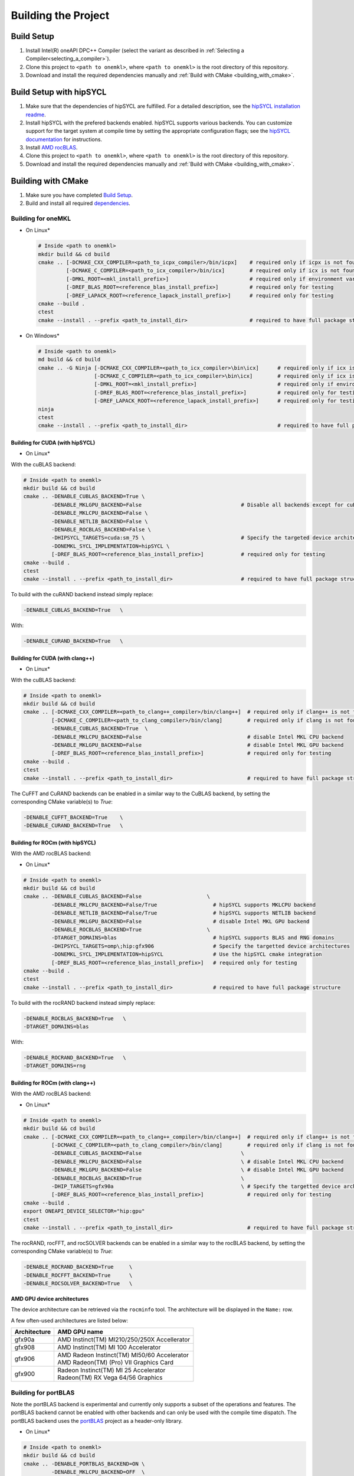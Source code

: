.. _building_the_project:

Building the Project
====================

.. _build_setup:

Build Setup
###########

#. 
   Install Intel(R) oneAPI DPC++ Compiler (select the variant as described in
   :ref:`Selecting a Compiler<selecting_a_compiler>`).

#. 
   Clone this project to ``<path to onemkl>``\ , where ``<path to onemkl>``
   is the root directory of this repository.

#. 
   Download and install the required dependencies manually and :ref:`Build with CMake <building_with_cmake>`.


.. _build_setup_with_hipsycl:

Build Setup with hipSYCL
########################

#. 
   Make sure that the dependencies of hipSYCL are fulfilled. For a detailed
   description, see the
   `hipSYCL installation readme <https://github.com/illuhad/hipSYCL/blob/develop/doc/installing.md#software-dependencies>`_.

#. 
   Install hipSYCL with the prefered backends enabled. hipSYCL supports
   various backends. You can customize support for the target system at
   compile time by setting the appropriate configuration flags; see the
   `hipSYCL documentation <https://github.com/illuhad/hipSYCL/blob/develop/doc/installing.md>`_
   for instructions.

#. 
   Install `AMD rocBLAS <https://rocblas.readthedocs.io/en/master/install.html>`_.

#. 
   Clone this project to ``<path to onemkl>``, where ``<path to onemkl>`` is
   the root directory of this repository.

#. 
   Download and install the required dependencies manually and
   :ref:`Build with CMake <building_with_cmake>`.



.. _building_with_cmake:

Building with CMake
###################

#. 
   Make sure you have completed `Build Setup <#build-setup>`_. 

#. 
   Build and install all required `dependencies <#software-requirements>`_. 

Building for oneMKL
^^^^^^^^^^^^^^^^^^^

* On Linux*

  .. code-block:: bash

     # Inside <path to onemkl>
     mkdir build && cd build
     cmake .. [-DCMAKE_CXX_COMPILER=<path_to_icpx_compiler>/bin/icpx]    # required only if icpx is not found in environment variable PATH
              [-DCMAKE_C_COMPILER=<path_to_icx_compiler>/bin/icx]        # required only if icx is not found in environment variable PATH
              [-DMKL_ROOT=<mkl_install_prefix>]                          # required only if environment variable MKLROOT is not set
              [-DREF_BLAS_ROOT=<reference_blas_install_prefix>]          # required only for testing
              [-DREF_LAPACK_ROOT=<reference_lapack_install_prefix>]      # required only for testing
     cmake --build .
     ctest
     cmake --install . --prefix <path_to_install_dir>                    # required to have full package structure

* On Windows*

  .. code-block:: bash

     # Inside <path to onemkl>
     md build && cd build
     cmake .. -G Ninja [-DCMAKE_CXX_COMPILER=<path_to_icx_compiler>\bin\icx]      # required only if icx is not found in environment variable PATH
                       [-DCMAKE_C_COMPILER=<path_to_icx_compiler>\bin\icx]        # required only if icx is not found in environment variable PATH
                       [-DMKL_ROOT=<mkl_install_prefix>]                          # required only if environment variable MKLROOT is not set
                       [-DREF_BLAS_ROOT=<reference_blas_install_prefix>]          # required only for testing
                       [-DREF_LAPACK_ROOT=<reference_lapack_install_prefix>]      # required only for testing
     ninja 
     ctest
     cmake --install . --prefix <path_to_install_dir>                             # required to have full package structure

Building for CUDA (with hipSYCL)
~~~~~~~~~~~~~~~~~~~~~~~~~~~~~~~~

* On Linux*

With the cuBLAS backend:

.. code-block:: bash

   # Inside <path to onemkl>
   mkdir build && cd build
   cmake .. -DENABLE_CUBLAS_BACKEND=True \
            -DENABLE_MKLGPU_BACKEND=False                                # Disable all backends except for cuBLAS
            -DENABLE_MKLCPU_BACKEND=False \
            -DENABLE_NETLIB_BACKEND=False \
            -DENABLE_ROCBLAS_BACKEND=False \
            -DHIPSYCL_TARGETS=cuda:sm_75 \                               # Specify the targeted device architectures 
            -DONEMKL_SYCL_IMPLEMENTATION=hipSYCL \
            [-DREF_BLAS_ROOT=<reference_blas_install_prefix>]            # required only for testing
   cmake --build .
   ctest
   cmake --install . --prefix <path_to_install_dir>                      # required to have full package structure

To build with the cuRAND backend instead simply replace:

.. code-block:: bash

   -DENABLE_CUBLAS_BACKEND=True   \

With:

.. code-block:: bash

   -DENABLE_CURAND_BACKEND=True   \


Building for CUDA (with clang++)
~~~~~~~~~~~~~~~~~~~~~~~~~~~~~~~~

* On Linux*

With the cuBLAS backend:

.. code-block:: bash

   # Inside <path to onemkl>
   mkdir build && cd build
   cmake .. [-DCMAKE_CXX_COMPILER=<path_to_clang++_compiler>/bin/clang++]  # required only if clang++ is not found in environment variable PATH
            [-DCMAKE_C_COMPILER=<path_to_clang_compiler>/bin/clang]        # required only if clang is not found in environment variable PATH
            -DENABLE_CUBLAS_BACKEND=True  \
            -DENABLE_MKLCPU_BACKEND=False                                  # disable Intel MKL CPU backend
            -DENABLE_MKLGPU_BACKEND=False                                  # disable Intel MKL GPU backend
            [-DREF_BLAS_ROOT=<reference_blas_install_prefix>]              # required only for testing
   cmake --build .
   ctest
   cmake --install . --prefix <path_to_install_dir>                        # required to have full package structure


The CuFFT and CuRAND backends can be enabled in a similar way to the CuBLAS backend, by setting the corresponding CMake variable(s) to `True`:

.. code-block:: bash

   -DENABLE_CUFFT_BACKEND=True    \
   -DENABLE_CURAND_BACKEND=True   \


Building for ROCm (with hipSYCL)
~~~~~~~~~~~~~~~~~~~~~~~~~~~~~~~~

With the AMD rocBLAS backend:

* On Linux*

.. code-block:: bash

   # Inside <path to onemkl>
   mkdir build && cd build
   cmake .. -DENABLE_CUBLAS_BACKEND=False                     \
            -DENABLE_MKLCPU_BACKEND=False/True                  # hipSYCL supports MKLCPU backend     
            -DENABLE_NETLIB_BACKEND=False/True                  # hipSYCL supports NETLIB backend
            -DENABLE_MKLGPU_BACKEND=False                       # disable Intel MKL GPU backend
            -DENABLE_ROCBLAS_BACKEND=True                     \
            -DTARGET_DOMAINS=blas                               # hipSYCL supports BLAS and RNG domains
            -DHIPSYCL_TARGETS=omp\;hip:gfx906                   # Specify the targetted device architectures 
            -DONEMKL_SYCL_IMPLEMENTATION=hipSYCL                # Use the hipSYCL cmake integration
            [-DREF_BLAS_ROOT=<reference_blas_install_prefix>]   # required only for testing
   cmake --build .
   ctest
   cmake --install . --prefix <path_to_install_dir>             # required to have full package structure

To build with the rocRAND backend instead simply replace:

.. code-block:: bash

   -DENABLE_ROCBLAS_BACKEND=True   \
   -DTARGET_DOMAINS=blas

With:

.. code-block:: bash

   -DENABLE_ROCRAND_BACKEND=True   \
   -DTARGET_DOMAINS=rng

Building for ROCm (with clang++)
~~~~~~~~~~~~~~~~~~~~~~~~~~~~~~~~

With the AMD rocBLAS backend:


* On Linux*

.. code-block:: bash

   # Inside <path to onemkl>
   mkdir build && cd build
   cmake .. [-DCMAKE_CXX_COMPILER=<path_to_clang++_compiler>/bin/clang++]  # required only if clang++ is not found in environment variable PATH
            [-DCMAKE_C_COMPILER=<path_to_clang_compiler>/bin/clang]        # required only if clang is not found in environment variable PATH
            -DENABLE_CUBLAS_BACKEND=False                                \
            -DENABLE_MKLCPU_BACKEND=False                                \ # disable Intel MKL CPU backend
            -DENABLE_MKLGPU_BACKEND=False                                \ # disable Intel MKL GPU backend
            -DENABLE_ROCBLAS_BACKEND=True                                \
            -DHIP_TARGETS=gfx90a                                         \ # Specify the targetted device architectures
            [-DREF_BLAS_ROOT=<reference_blas_install_prefix>]              # required only for testing
   cmake --build .
   export ONEAPI_DEVICE_SELECTOR="hip:gpu"
   ctest
   cmake --install . --prefix <path_to_install_dir>                        # required to have full package structure

The rocRAND, rocFFT, and rocSOLVER backends can be enabled in a similar way to the rocBLAS backend, by setting the corresponding CMake variable(s) to `True`:

.. code-block:: bash

   -DENABLE_ROCRAND_BACKEND=True     \
   -DENABLE_ROCFFT_BACKEND=True      \
   -DENABLE_ROCSOLVER_BACKEND=True   \

**AMD GPU device architectures**  

The device architecture can be retrieved via the ``rocminfo`` tool. The architecture will be displayed in the ``Name:`` row.

A few often-used architectures are listed below:

.. list-table::
   :header-rows: 1

   * - Architecture
     - AMD GPU name
   * - gfx90a
     - AMD Instinct(TM) MI210/250/250X Accellerator
   * - gfx908
     - AMD Instinct(TM) MI 100 Accelerator
   * - gfx906
     - | AMD Radeon Instinct(TM) MI50/60 Accelerator
       | AMD Radeon(TM) (Pro) VII Graphics Card
   * - gfx900
     - | Radeon Instinct(TM) MI 25 Accelerator
       | Radeon(TM) RX Vega 64/56 Graphics

Building for portBLAS
^^^^^^^^^^^^^^^^^^^^^^

Note the portBLAS backend is experimental and currently only supports a
subset of the operations and features. The portBLAS backend cannot be enabled
with other backends and can only be used with the compile time dispatch.
The portBLAS backend uses the `portBLAS <https://github.com/codeplaysoftware/portBLAS>`_
project as a header-only library.

* On Linux*

.. code-block:: bash

   # Inside <path to onemkl>
   mkdir build && cd build
   cmake .. -DENABLE_PORTBLAS_BACKEND=ON \
            -DENABLE_MKLCPU_BACKEND=OFF  \
            -DENABLE_MKLGPU_BACKEND=OFF  \
            -DTARGET_DOMAINS=blas \
            [-DREF_BLAS_ROOT=<reference_blas_install_prefix>] \ # required only for testing
            [-DPORTBLAS_DIR=<path to portBLAS install directory>]
   cmake --build .
   ./bin/test_main_blas_ct
   cmake --install . --prefix <path_to_install_dir>


portBLAS will be downloaded automatically if not found.
By default, the portBLAS backend is not tuned for any specific device which
will impact performance.
portBLAS can be tuned for a specific hardware target by adding compiler
definitions in 2 ways:

#.
  Manually specify a tuning target with ``-DPORTBLAS_TUNING_TARGET=<target>``.
  The list of portBLAS targets can be found
  `here <https://github.com/codeplaysoftware/portBLAS#cmake-options>`_.
  This will automatically set ``-fsycl-targets`` if needed.
#.
  If one target is set via ``-fsycl-targets`` the configuration step will
  try to automatically detect the portBLAS tuning target. One can manually
  specify ``-fsycl-targets`` via ``CMAKE_CXX_FLAGS``. See
  `DPC++ User Manual <https://intel.github.io/llvm-docs/UsersManual.html>`_
  for more information on ``-fsycl-targets``.

Building for portFFT
^^^^^^^^^^^^^^^^^^^^^^

Note the portFFT backend is experimental and currently only supports a
subset of the operations and features.
The portFFT backend uses the `portFFT <https://github.com/codeplaysoftware/portFFT>`_
project as a header-only library.

* On Linux*

.. code-block:: bash

   # Inside <path to onemkl>
   mkdir build && cd build
   cmake .. -DENABLE_PORTFFT_BACKEND=ON \
            -DENABLE_MKLCPU_BACKEND=OFF  \
            -DENABLE_MKLGPU_BACKEND=OFF  \
            -DTARGET_DOMAINS=dft \
            [-DPORTFFT_REGISTERS_PER_WI=128] \ # Example portFFT tuning parameter
            [-DREF_BLAS_ROOT=<reference_blas_install_prefix>] \ # required only for testing
            [-DPORTFFT_DIR=<path to portFFT install directory>]
   cmake --build .
   ./bin/test_main_dft_ct
   cmake --install . --prefix <path_to_install_dir>


portFFT will be downloaded automatically if not found.

By default, the portFFT backend is not tuned for any specific device. The tuning flags are
detailed in the `portFFT <https://github.com/codeplaysoftware/portFFT>`_ repository.
The tuning parameters can be set at configuration time,
with the above example showing how to set the tuning parameter
``PORTFFT_REGISTERS_PER_WI``. Note that some tuning configurations may be incompatible
with some targets.

The portFFT library is compiled using the same ``-fsycl-targets`` as specified
by the ``CMAKE_CXX_FLAGS``. If none are found, it will compile for
``-fsycl-targets=nvptx64-nvidia-cuda,spir64``. To enable HIP targets,
``HIP_TARGETS`` must be specified. See
`DPC++ User Manual <https://intel.github.io/llvm-docs/UsersManual.html>`_
for more information on ``-fsycl-targets``.


Build Options
^^^^^^^^^^^^^

When building oneMKL the SYCL implementation can be specified by setting the
``ONEMKL_SYCL_IMPLEMENTATION`` option. Possible values are:

* ``dpc++`` (default) for the
  `Intel(R) oneAPI DPC++ Compiler <https://software.intel.com/en-us/oneapi/dpc-compiler>`_
  and for the
  `oneAPI DPC++ Compiler <https://github.com/intel/llvm>`_ compilers.
* ``hipsycl`` for the `hipSYCL <https://github.com/illuhad/hipSYCL>`_ SYCL implementation.

The following table provides details of CMake options and their default values:

.. list-table::
   :header-rows: 1

   * - CMake Option
     - Supported Values
     - Default Value 
   * - BUILD_SHARED_LIBS
     - True, False
     - True      
   * - ENABLE_MKLCPU_BACKEND
     - True, False
     - True      
   * - ENABLE_MKLGPU_BACKEND
     - True, False
     - True      
   * - ENABLE_CUBLAS_BACKEND
     - True, False
     - False     
   * - ENABLE_CUSOLVER_BACKEND
     - True, False
     - False     
   * - ENABLE_CUFFT_BACKEND
     - True, False
     - False     
   * - ENABLE_CURAND_BACKEND
     - True, False
     - False     
   * - ENABLE_NETLIB_BACKEND
     - True, False
     - False     
   * - ENABLE_ROCBLAS_BACKEND
     - True, False
     - False     
   * - ENABLE_ROCFFT_BACKEND
     - True, False
     - False    
   * - ENABLE_MKLCPU_THREAD_TBB
     - True, False
     - True      
   * - ENABLE_PORTBLAS_BACKEND
     - True, False
     - False      
   * - ENABLE_PORTFFT_BACKEND
     - True, False
     - False      
   * - BUILD_FUNCTIONAL_TESTS
     - True, False
     - True      
   * - BUILD_EXAMPLES
     - True, False
     - True      
   * - BUILD_DOC
     - True, False
     - False     
   * - TARGET_DOMAINS (list)
     - blas, lapack, rng, dft
     - All domains 

.. note::
  ``build_functional_tests`` and related CMake options affect all domains at a
  global scope.

 
.. note::
  When building with hipSYCL, you must additionally provide
  ``-DHIPSYCL_TARGETS`` according to the targeted hardware. For the options,
  see the tables in the hipSYCL-specific sections.


.. note::
  When building with clang++ for AMD backends, you must additionally set
  ``ONEAPI_DEVICE_SELECTOR`` to ``hip:gpu`` and provide ``-DHIP_TARGETS`` according to
  the targeted hardware. This backend has only been tested for the ``gfx90a``
  architecture (MI210) at the time of writing.

.. note::
  When building with ``BUILD_FUNCTIONAL_TESTS=yes`` (default option) only single CUDA backend can be built
  (`#270 <https://github.com/oneapi-src/oneMKL/issues/270>`_).

.. _project_cleanup:

Project Cleanup
###############

Most use-cases involve building the project without the need to cleanup the
build directory. However, if you wish to cleanup the build directory, you can
delete the ``build`` folder and create a new one. If you wish to cleanup the
build files but retain the build configuration, following commands will help
you do so.

.. code-block:: sh

   # If you use "GNU/Unix Makefiles" for building,
   make clean

   # If you use "Ninja" for building
   ninja -t clean
